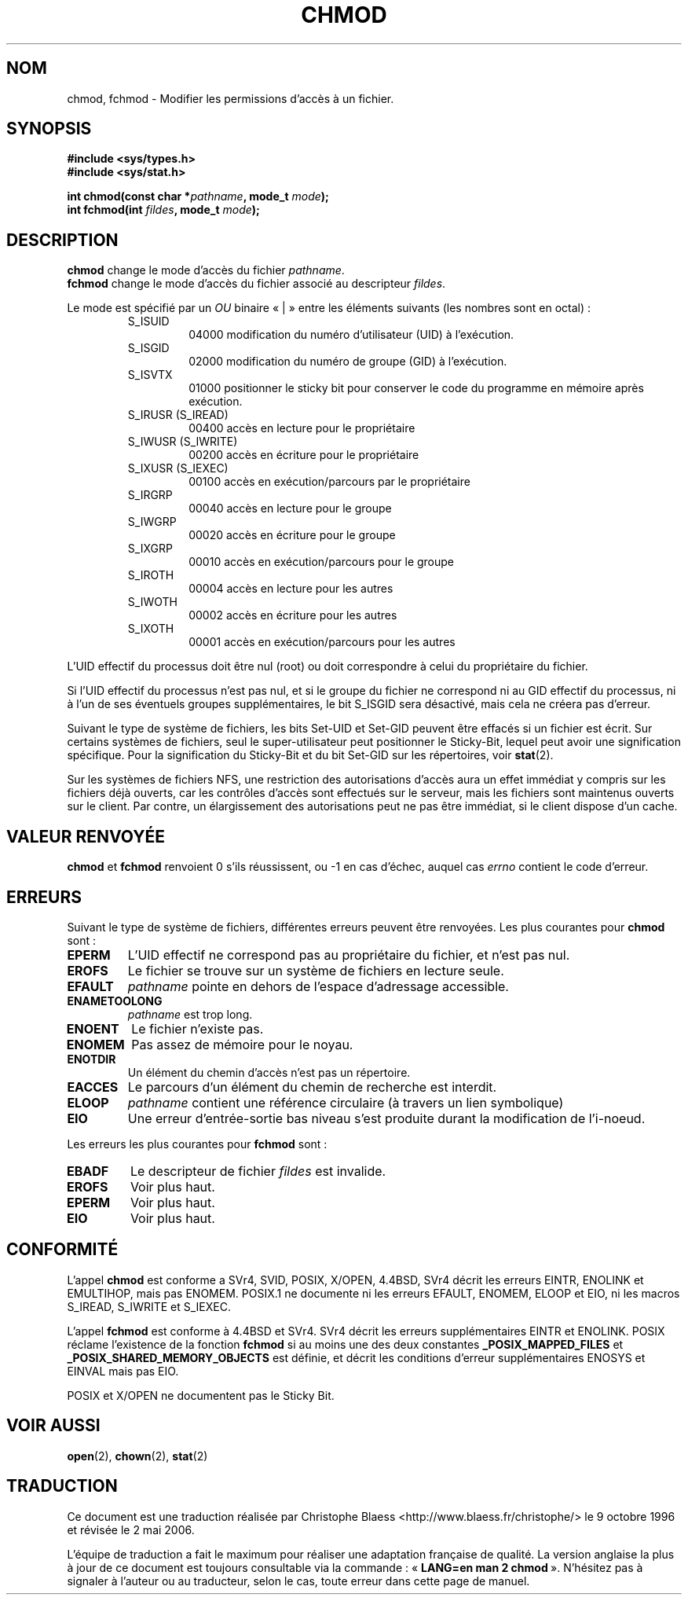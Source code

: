 .\" Hey Emacs! This file is -*- nroff -*- source.
.\"
.\" Copyright (c) 1992 Drew Eckhardt (drew@cs.colorado.edu), March 28, 1992
.\"
.\" Permission is granted to make and distribute verbatim copies of this
.\" manual provided the copyright notice and this permission notice are
.\" preserved on all copies.
.\"
.\" Permission is granted to copy and distribute modified versions of this
.\" manual under the conditions for verbatim copying, provided that the
.\" entire resulting derived work is distributed under the terms of a
.\" permission notice identical to this one
.\"
.\" Since the Linux kernel and libraries are constantly changing, this
.\" manual page may be incorrect or out-of-date.  The author(s) assume no
.\" responsibility for errors or omissions, or for damages resulting from
.\" the use of the information contained herein.  The author(s) may not
.\" have taken the same level of care in the production of this manual,
.\" which is licensed free of charge, as they might when working
.\" professionally.
.\"
.\" Formatted or processed versions of this manual, if unaccompanied by
.\" the source, must acknowledge the copyright and authors of this work.
.\"
.\" Modified by Michael Haardt (u31b3hs@pool.informatik.rwth-aachen.de)
.\" Modified Wed Jul 21 20:18:11 1993 by Rik Faith (faith@cs.unc.edu)
.\" Modified Sun Jan 12 14:31:17 MET 1997 by Michael Haardt
.\"   (michael@cantor.informatik.rwth-aachen.de): NFS details
.\"
.\" Traduction 9/10/1996 par Christophe Blaess (ccb@club-internet.fr)
.\" Màj 10/12/1997 LDP-1.18
.\" Màj 26/04/1998 LDP-1.19
.\" Màj 17/01/2002 LDP-1.38
.\" Màj 18/07/2003 LDP-1.56
.\" Màj 01/05/2006 LDP-1.67.1
.\"
.TH CHMOD 2 "10 décembre 1997" LDP "Manuel du programmeur Linux"
.SH NOM
chmod, fchmod \- Modifier les permissions d'accès à un fichier.
.SH SYNOPSIS
.B #include <sys/types.h>
.br
.B #include <sys/stat.h>
.sp
.BI "int chmod(const char *" pathname ", mode_t " mode );
.br
.BI "int fchmod(int " fildes ", mode_t " mode );
.SH DESCRIPTION
.B chmod
change le mode d'accès du fichier
.IR pathname .
.br
.B fchmod
change le mode d'accès du fichier associé au descripteur
.IR fildes .

Le mode est spécifié par un
.IR OU
binaire «\ |\ » entre les éléments suivants (les nombres sont en octal)\ :
.RS
.sp
.TP
S_ISUID
04000
modification du numéro d'utilisateur (UID) à l'exécution.
.TP
S_ISGID
02000
modification du numéro de groupe (GID) à l'exécution.
.TP
S_ISVTX
01000
positionner le sticky bit pour conserver le code
du programme en mémoire après exécution.
.TP
S_IRUSR (S_IREAD)
00400
accès en lecture pour le propriétaire
.TP
S_IWUSR (S_IWRITE)
00200
accès en écriture pour le propriétaire
.TP
S_IXUSR (S_IEXEC)
00100
accès en exécution/parcours par le propriétaire
.TP
S_IRGRP
00040
accès en lecture pour le groupe
.TP
S_IWGRP
00020
accès en écriture pour le groupe
.TP
S_IXGRP
00010
accès en exécution/parcours pour le groupe
.TP
S_IROTH
00004
accès en lecture pour les autres
.TP
S_IWOTH
00002
accès en écriture pour les autres
.TP
S_IXOTH
00001
accès en exécution/parcours pour les autres
.sp
.RE

L'UID effectif du processus doit être nul (root) ou doit correspondre à celui
du propriétaire du fichier.

Si l'UID effectif du processus n'est pas nul, et si le groupe du fichier
ne correspond ni au GID effectif du processus, ni à l'un de ses éventuels
groupes supplémentaires, le bit S_ISGID sera désactivé, mais cela ne créera
pas d'erreur.

Suivant le type de système de fichiers, les bits Set\-UID et Set\-GID peuvent
être effacés si un fichier est écrit. Sur certains systèmes de fichiers,
seul le super-utilisateur peut positionner le Sticky\-Bit, lequel peut avoir une
signification spécifique. Pour la signification du Sticky\-Bit et du bit
Set-GID sur les répertoires, voir
.BR stat (2).

Sur les systèmes de fichiers NFS, une restriction des autorisations d'accès
aura un effet immédiat y compris sur les fichiers déjà ouverts, car les
contrôles d'accès sont effectués sur le serveur, mais les fichiers sont
maintenus ouverts sur le client. Par contre, un élargissement des autorisations
peut ne pas être immédiat, si le client dispose d'un cache.
.SH "VALEUR RENVOYÉE"
.BR chmod " et " fchmod
renvoient 0 s'ils réussissent, ou \-1 en cas d'échec, auquel cas
.I errno
contient le code d'erreur.
.SH ERREURS
Suivant le type de système de fichiers, différentes erreurs peuvent
être renvoyées. Les plus courantes pour
.B chmod
sont\ :
.TP
.B EPERM
L'UID effectif ne correspond pas au propriétaire du fichier, et n'est pas nul.
.TP
.B EROFS
Le fichier se trouve sur un système de fichiers en lecture seule.
.TP
.B EFAULT
.I pathname
pointe en dehors de l'espace d'adressage accessible.
.TP
.B ENAMETOOLONG
.I pathname
est trop long.
.TP
.B ENOENT
Le fichier n'existe pas.
.TP
.B ENOMEM
Pas assez de mémoire pour le noyau.
.TP
.B ENOTDIR
Un élément du chemin d'accès n'est pas un répertoire.
.TP
.B EACCES
Le parcours d'un élément du chemin de recherche est interdit.
.TP
.B ELOOP
.I pathname
contient une référence circulaire (à travers un lien symbolique)
.TP
.B EIO
Une erreur d'entrée-sortie bas niveau s'est produite durant la
modification de l'i-noeud.
.PP
Les erreurs les plus courantes pour
.B fchmod
sont\ :
.TP
.B EBADF
Le descripteur de fichier
.I fildes
est invalide.
.TP
.B EROFS
Voir plus haut.
.TP
.B EPERM
Voir plus haut.
.TP
.B EIO
Voir plus haut.
.SH "CONFORMITÉ"
L'appel
.B chmod
est conforme a SVr4, SVID, POSIX, X/OPEN, 4.4BSD,
SVr4 décrit les erreurs EINTR,  ENOLINK  et  EMULTIHOP, mais pas ENOMEM.
POSIX.1  ne documente ni les erreurs EFAULT, ENOMEM, ELOOP et EIO,
ni les macros S_IREAD, S_IWRITE et S_IEXEC.
.PP
L'appel
.B fchmod
est conforme à 4.4BSD et SVr4.
SVr4 décrit les erreurs supplémentaires EINTR et ENOLINK.
POSIX réclame l'existence de la fonction
.B fchmod
si au moins une des
deux constantes
.B _POSIX_MAPPED_FILES
et
.B _POSIX_SHARED_MEMORY_OBJECTS
est définie,
et décrit les conditions d'erreur supplémentaires ENOSYS et EINVAL
mais pas EIO.
.PP
POSIX et X/OPEN ne documentent pas le Sticky Bit.
.SH "VOIR AUSSI"
.BR open (2),
.BR chown (2),
.BR stat (2)
.SH TRADUCTION
.PP
Ce document est une traduction réalisée par Christophe Blaess
<http://www.blaess.fr/christophe/> le 9\ octobre\ 1996
et révisée le 2\ mai\ 2006.
.PP
L'équipe de traduction a fait le maximum pour réaliser une adaptation
française de qualité. La version anglaise la plus à jour de ce document est
toujours consultable via la commande\ : «\ \fBLANG=en\ man\ 2\ chmod\fR\ ».
N'hésitez pas à signaler à l'auteur ou au traducteur, selon le cas, toute
erreur dans cette page de manuel.
